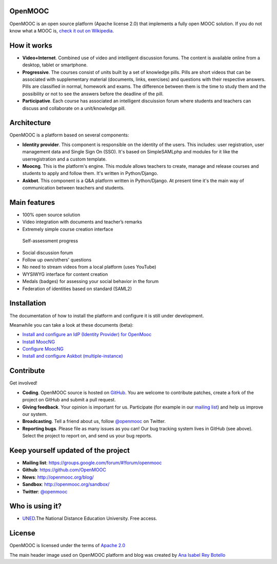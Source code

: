 OpenMOOC
========

OpenMOOC is an open source platform (Apache license 2.0) that implements a fully open MOOC solution. If you do not know what a MOOC is, `check it out on Wikipedia <http://en.wikipedia.org/wiki/Massive_open_online_course>`_.


How it works
============

* **Video+Internet**. Combined use of video and intelligent discussion forums. The content is available online from a desktop, tablet or smartphone.
* **Progressive**. The courses consist of units built by a set of knowledge pills. Pills are short videos that can be associated with supplementary material (documents, links, exercises) and questions with their respective answers. Pills are classified in normal, homework and exams. The difference between them is the time to study them and the possibility or not to see the answers before the deadline of the pill.
* **Participative**. Each course has associated an intelligent discuission forum where students and teachers can discuss and collaborate on a unit/knowledge pill.


Architecture
============

OpenMOOC is a platform based on several components:

* **Identity provider**. This component is responsible on the identity of the users. This includes: user registration, user management data and Single Sign On (SSO). It's based on SimpleSAMLphp and modules for it like the userregistration and a custom template.
* **Moocng**. This is the platform's engine. This module allows teachers to create, manage and release courses and students to apply and follow them. It's written in Python/Django.
* **Askbot**. This component is a Q&A platform written in Python/Django. At present time it's the main way of communication between teachers and students.


Main features
=============

* 100% open source solution
* Video integration with documents and teacher’s remarks
* Extremely simple course creation interface
 Self-assessment progress
* Social discussion forum
* Follow up own/others' questions
* No need to stream videos from a local platform (uses YouTube)
* WYSIWYG interface for content creation
* Medals (badges) for assessing your social behavior in the forum
* Federation of identities based on standard (SAML2)


Installation
============

The documentation of how to install the platform and configure it is still under development.

Meanwhile you can take a look at these documents (beta):

* `Install and configure an IdP (Identity Provider) for OpenMooc <https://github.com/OpenMOOC/documentation/blob/master/IdP_guide.rst>`_
* `Install MoocNG <https://raw.github.com/OpenMOOC/moocng/master/docs/source/install.rst>`_
* `Configure MoocNG <https://github.com/OpenMOOC/moocng/blob/master/docs/source/configuration.rst>`_
* `Install and configure Askbot (multiple-instance) <https://github.com/OpenMOOC/askbot-openmooc/blob/master/README-centos-multipleinstance.rst>`_


Contribute
==========

Get involved!

* **Coding**. OpenMOOC source is hosted on `GitHub <https://github.com/OpenMOOC>`_. You are welcome to contribute patches, create a fork of the project on GitHub and submit a pull request.
* **Giving feedback**. Your opinion is important for us. Participate (for example in our `mailing list <https://groups.google.com/d/forum/openmooc>`_) and help us improve our system.
* **Broadcasting**. Tell a friend about us, follow `@openmooc <https://twitter.com/openmooc>`_ on Twitter.
* **Reporting bugs**. Please file as many issues as you can!  Our bug tracking system lives in GitHub (see above).  Select the project to report on, and send us your bug reports.


Keep yourself updated of the project
====================================

* **Mailing list**: https://groups.google.com/forum/#!forum/openmooc
* **Github**: https://github.com/OpenMOOC
* **News**: http://openmooc.org/blog/
* **Sandbox**: http://openmooc.org/sandbox/
* **Twitter**: `@openmooc <https://twitter.com/openmooc>`_


Who is using it?
================

* `UNED <http://unedcoma.es>`_.The National Distance Education University. Free access.


License
=======

OpenMOOC is licensed under the terms of `Apache 2.0 <http://www.apache.org/licenses/LICENSE-2.0.html>`_

The main header image used on OpenMOOC platform and blog was created by `Ana Isabel Rey Botello <https://github.com/anarey>`_
